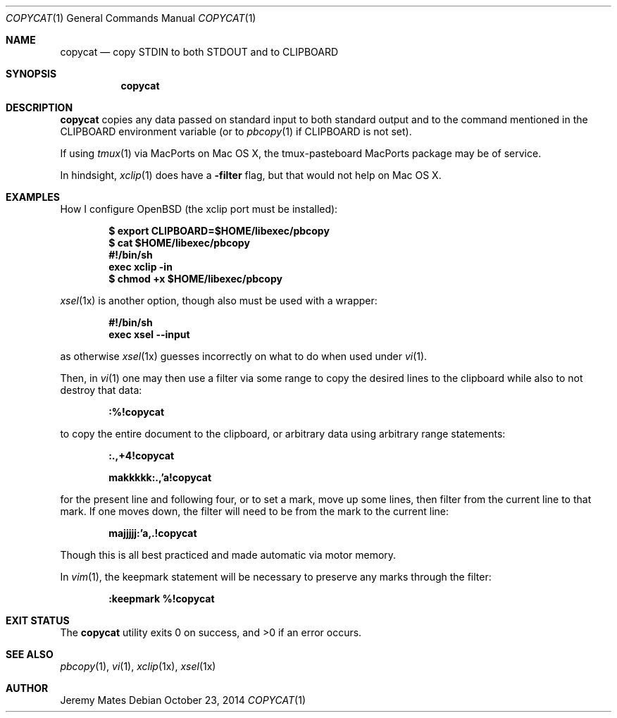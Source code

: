 .Dd $Mdocdate: October 23 2014 $
.Dt COPYCAT 1
.nh
.Os
.Sh NAME
.Nm copycat
.Nd copy STDIN to both STDOUT and to CLIPBOARD
.Sh SYNOPSIS
.Nm copycat
.Sh DESCRIPTION
.Nm
copies any data passed on standard input to both standard output and to the command mentioned in the
.Ev CLIPBOARD
environment variable (or to
.Xr pbcopy 1
if
.Ev CLIPBOARD
is not set).
.Pp
If using
.Xr tmux 1
via MacPorts on Mac OS X, the tmux-pasteboard MacPorts package may be of service.
.Pp
In hindsight,
.Xr xclip 1
does have a
.Fl filter
flag, but that would not help on Mac OS X.
.Sh EXAMPLES
How I configure OpenBSD (the xclip port must be installed):
.Pp
.Dl $ export CLIPBOARD=$HOME/libexec/pbcopy
.Dl $ cat $HOME/libexec/pbcopy
.Dl #!/bin/sh
.Dl exec xclip -in
.Dl $ chmod +x $HOME/libexec/pbcopy
.Pp
.Xr xsel 1x
is another option, though also must be used with a wrapper:
.Pp
.Dl #!/bin/sh
.Dl exec xsel --input
.Pp
as otherwise
.Xr xsel 1x
guesses incorrectly on what to do when used under
.Xr vi 1 .
.Pp
Then, in
.Xr vi 1
one may then use a filter via some range to copy the desired lines to the clipboard while also to not destroy that data:
.Pp
.Bl -item -offset indent
.It
.Ic :%!copycat
.El
.Pp
to copy the entire document to the clipboard, or arbitrary data using arbitrary range statements:
.Pp
.Bl -item -offset indent
.It
.Ic :.,+4!copycat
.It
.Ic makkkkk:.,'a!copycat
.El
.Pp
for the present line and following four, or to set a mark, move up some lines, then filter from the current line to that mark. If one moves down, the filter will need to be from the mark to the current line:
.Pp
.Bl -item -offset indent
.It
.Ic majjjjj:'a,.!copycat
.El
.Pp
Though this is all best practiced and made automatic via motor memory.
.Pp
In
.Xr vim 1 ,
the keepmark statement will be necessary to preserve any marks through the filter:
.Pp
.Bl -item -offset indent
.It
.Ic :keepmark %!copycat
.El
.Sh EXIT STATUS
.Ex -std copycat
.Sh SEE ALSO
.Xr pbcopy 1 ,
.Xr vi 1 ,
.Xr xclip 1x ,
.Xr xsel 1x
.Sh AUTHOR
.An Jeremy Mates
